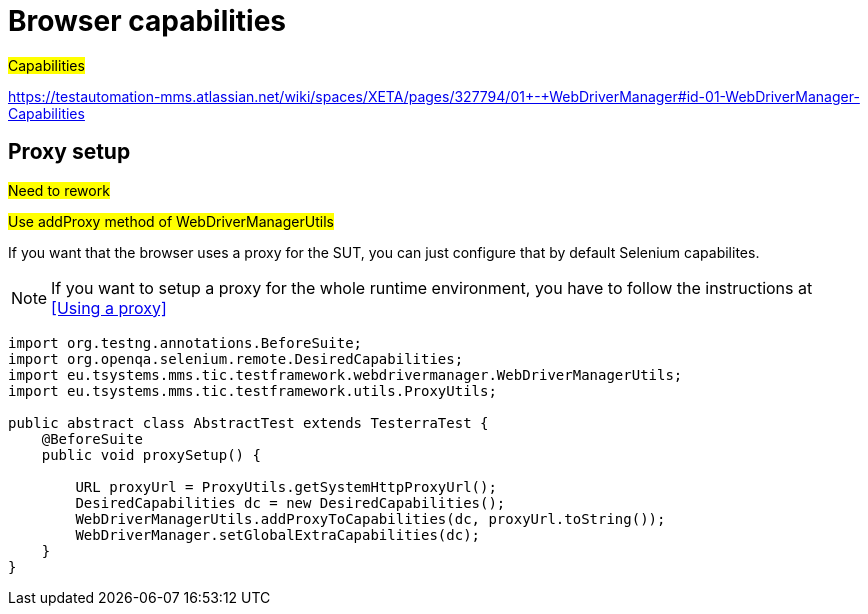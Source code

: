 = Browser capabilities

#Capabilities#

https://testautomation-mms.atlassian.net/wiki/spaces/XETA/pages/327794/01+-+WebDriverManager#id-01-WebDriverManager-Capabilities

== Proxy setup

#Need to rework#

#Use addProxy method of WebDriverManagerUtils#

If you want that the browser uses a proxy for the SUT, you can just configure that by default Selenium capabilites.

NOTE: If you want to setup a proxy for the whole runtime environment, you have to follow the instructions at <<Using a proxy>>

[source,java]
----
import org.testng.annotations.BeforeSuite;
import org.openqa.selenium.remote.DesiredCapabilities;
import eu.tsystems.mms.tic.testframework.webdrivermanager.WebDriverManagerUtils;
import eu.tsystems.mms.tic.testframework.utils.ProxyUtils;

public abstract class AbstractTest extends TesterraTest {
    @BeforeSuite
    public void proxySetup() {

        URL proxyUrl = ProxyUtils.getSystemHttpProxyUrl();
        DesiredCapabilities dc = new DesiredCapabilities();
        WebDriverManagerUtils.addProxyToCapabilities(dc, proxyUrl.toString());
        WebDriverManager.setGlobalExtraCapabilities(dc);
    }
}
----
